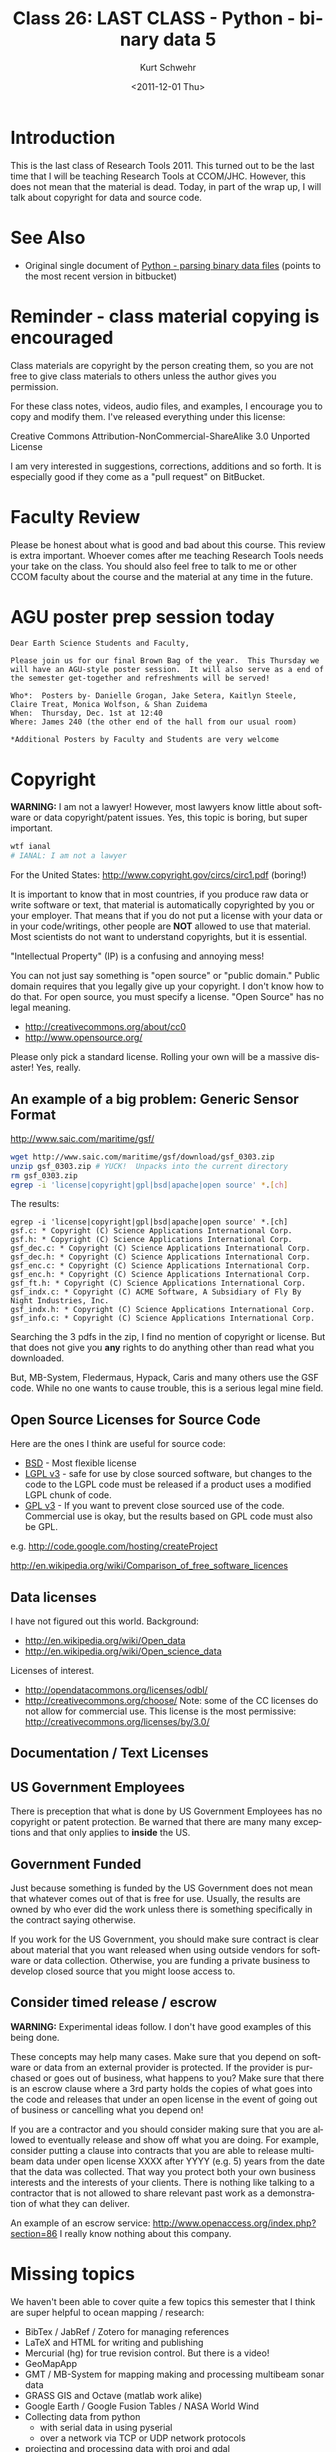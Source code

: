 #+STARTUP: showall

#+TITLE:     Class 26: LAST CLASS - Python - binary data 5
#+AUTHOR:    Kurt Schwehr
#+EMAIL:     schwehr@ccom.unh.edu
#+DATE:      <2011-12-01 Thu>
#+DESCRIPTION: Marine Research Data Manipulation and Practices
#+KEYWORDS: struct numpy sbet imu navigation binary hg mercurial ipython
#+LANGUAGE:  en
#+OPTIONS:   H:3 num:nil toc:t \n:nil @:t ::t |:t ^:t -:t f:t *:t <:t
#+OPTIONS:   TeX:t LaTeX:nil skip:t d:nil todo:t pri:nil tags:not-in-toc
#+INFOJS_OPT: view:nil toc:nil ltoc:t mouse:underline buttons:0 path:http://orgmode.org/org-info.js
#+LINK_HOME: http://vislab-ccom.unh.edu/~schwehr/Classes/2011/esci895-researchtools/

* Introduction

This is the last class of Research Tools 2011.  This turned out to be
the last time that I will be teaching Research Tools at CCOM/JHC.
However, this does not mean that the material is dead.  Today, in part
of the wrap up, I will talk about copyright for data and source code.

* See Also

- Original single document of [[https://bitbucket.org/schwehr/researchtools/src/tip/general/python-binary-files.org][Python - parsing binary data files]]
  (points to the most recent version in bitbucket)

* Reminder - class material copying is encouraged

Class materials are copyright by the person creating them, so you are 
not free to give class materials to others unless the author gives you
permission.  

For these class notes, videos, audio files, and examples, I encourage
you to copy and modify them.  I've released everything under this license:

Creative Commons Attribution-NonCommercial-ShareAlike 3.0 Unported License

I am very interested in suggestions, corrections, additions and so
forth.  It is especially good if they come as a "pull request" on
BitBucket.

* Faculty Review

Please be honest about what is good and bad about this course.  This
review is extra important.  Whoever comes after me teaching Research
Tools needs your take on the class.  You should also feel free to talk
to me or other CCOM faculty about the course and the material at any
time in the future.

* AGU poster prep session today

#+BEGIN_EXAMPLE 
Dear Earth Science Students and Faculty, 

Please join us for our final Brown Bag of the year.  This Thursday we
will have an AGU-style poster session.  It will also serve as a end of
the semester get-together and refreshments will be served!

Who*:  Posters by- Danielle Grogan, Jake Setera, Kaitlyn Steele, Claire Treat, Monica Wolfson, & Shan Zuidema 
When:  Thursday, Dec. 1st at 12:40
Where: James 240 (the other end of the hall from our usual room) 

*Additional Posters by Faculty and Students are very welcome
#+END_EXAMPLE

* Copyright

*WARNING:* I am not a lawyer!  However, most lawyers know little about
software or data copyright/patent issues.  Yes, this topic is boring,
but super important.

#+BEGIN_SRC sh
wtf ianal
# IANAL: I am not a lawyer
#+END_SRC

For the United States: http://www.copyright.gov/circs/circ1.pdf (boring!)

It is important to know that in most countries, if you produce raw
data or write software or text, that material is automatically
copyrighted by you or your employer.  That means that if you do not
put a license with your data or in your code/writings, other people
are *NOT* allowed to use that material.  Most scientists do not want
to understand copyrights, but it is essential.

"Intellectual Property" (IP) is a confusing and annoying mess!

You can not just say something is "open source" or "public domain."
Public domain requires that you legally give up your copyright.  I
don't know how to do that.  For open source, you must specify a
license.  "Open Source" has no legal meaning.

- http://creativecommons.org/about/cc0
- http://www.opensource.org/

Please only pick a standard license.  Rolling your own will be a
massive disaster!  Yes, really.  

** An example of a big problem: Generic Sensor Format

http://www.saic.com/maritime/gsf/

#+BEGIN_SRC sh
wget http://www.saic.com/maritime/gsf/download/gsf_0303.zip
unzip gsf_0303.zip # YUCK!  Unpacks into the current directory
rm gsf_0303.zip
egrep -i 'license|copyright|gpl|bsd|apache|open source' *.[ch]
#+END_SRC

The results:

#+BEGIN_EXAMPLE 
egrep -i 'license|copyright|gpl|bsd|apache|open source' *.[ch]
gsf.c: * Copyright (C) Science Applications International Corp.
gsf.h: * Copyright (C) Science Applications International Corp.
gsf_dec.c: * Copyright (C) Science Applications International Corp.
gsf_dec.h: * Copyright (C) Science Applications International Corp.
gsf_enc.c: * Copyright (C) Science Applications International Corp.
gsf_enc.h: * Copyright (C) Science Applications International Corp.
gsf_ft.h: * Copyright (C) Science Applications International Corp.
gsf_indx.c: * Copyright (C) ACME Software, A Subsidiary of Fly By Night Industries, Inc.
gsf_indx.h: * Copyright (C) Science Applications International Corp.
gsf_info.c: * Copyright (C) Science Applications International Corp.
#+END_EXAMPLE

Searching the 3 pdfs in the zip, I find no mention of copyright or
license.  But that does not give you *any* rights to do anything other
than read what you downloaded.

But, MB-System, Fledermaus, Hypack, Caris and many others use the GSF
code.  While no one wants to cause trouble, this is a serious legal
mine field.

** Open Source Licenses for Source Code

Here are the ones I think are useful for source code:

- [[http://www.opensource.org/licenses/BSD-2-Clause][BSD]] - Most flexible license
- [[http://www.opensource.org/licenses/LGPL-3.0][LGPL v3]] - safe for use by close sourced software, but changes to the
  code to the LGPL code must be released if a product uses a modified
  LGPL chunk of code.  
- [[http://www.opensource.org/licenses/GPL-3.0][GPL v3]] - If you want to prevent close sourced use of the code.
  Commercial use is okay, but the results based on GPL code must also
  be GPL.

e.g. http://code.google.com/hosting/createProject

http://en.wikipedia.org/wiki/Comparison_of_free_software_licences

** Data licenses

I have not figured out this world.  Background:

- http://en.wikipedia.org/wiki/Open_data
- http://en.wikipedia.org/wiki/Open_science_data

Licenses of interest.

- http://opendatacommons.org/licenses/odbl/
- http://creativecommons.org/choose/ Note: some of the CC licenses do not
  allow for commercial use.  This license is the most permissive:
  http://creativecommons.org/licenses/by/3.0/

** Documentation / Text Licenses

** US Government Employees

There is preception that what is done by US Government Employees has
no copyright or patent protection.  Be warned that there are
many many exceptions and that only applies to *inside* the US.

** Government Funded 

Just because something is funded by the US Government does not mean
that whatever comes out of that is free for use.  Usually, the results
are owned by who ever did the work unless there is something
specifically in the contract saying otherwise.

If you work for the US Government, you should make sure contract is
clear about material that you want released when using outside vendors
for software or data collection.  Otherwise, you are funding a private
business to develop closed source that you might loose access to.

** Consider timed release / escrow

*WARNING:* Experimental ideas follow.  I don't have good examples of
this being done.

These concepts may help many cases.  Make sure that you depend on
software or data from an external provider is protected.  If the
provider is purchased or goes out of business, what happens to you?
Make sure that there is an escrow clause where a 3rd party holds the
copies of what goes into the code and releases that under an open
license in the event of going out of business or cancelling what you
depend on!

If you are a contractor and you should consider making sure that you
are allowed to eventually release and show off what you are doing.
For example, consider putting a clause into contracts that you are
able to release multibeam data under open license XXXX after YYYY
(e.g. 5) years from the date that the data was collected.  That way
you protect both your own business interests and the interests of your
clients.  There is nothing like talking to a contractor that is not
allowed to share relevant past work as a demonstration of what they
can deliver.

An example of an escrow service: http://www.openaccess.org/index.php?section=86
I really know nothing about this company.

* Missing topics

We haven't been able to cover quite a few topics this semester that I
think are super helpful to ocean mapping / research:

- BibTex / JabRef / Zotero for managing references
- LaTeX and HTML for writing and publishing
- Mercurial (hg) for true revision control.  But there is a video!
- GeoMapApp
- GMT / MB-System for mapping making and processing multibeam sonar
  data
- GRASS GIS and Octave (matlab work alike)
- Google Earth / Google Fusion Tables / NASA World Wind
- Collecting data from python
  - with serial data in using pyserial
  - over a network via TCP or UDP network protocols
- projecting and processing data with proj and gdal
- using python to get data into MatLab, ArcGIS, Caris, Hypack,
  Fledermaus, etc

I encourage you to read up on these topics or ask your fellow students

* Setup

Start emacs

Open a terminal and start ipython

In the past, we did the setup in the bash shell, but we can do everything from ipython.

#+BEGIN_SRC python
# update your mercurial repository of the class notes
# Use your alias
rtupdate

# The alias should do this:
# !(cd /home/researchtools/projects/researchtools/; hg pull; hg update)

mkdir ~/class/26
cd ~/class/26
bookmark c26
bookmark -l

logstart -o -r log-class-26.py append

# Fetch the sbet file:

!curl -O http://vislab-ccom.unh.edu/~schwehr/Classes/2011/esci895-researchtools/examples/21/sample.sbet.bz2
!curl -O http://vislab-ccom.unh.edu/~schwehr/Classes/2011/esci895-researchtools/examples/24/2010_202_S220_subsampled.sbet.bz2
!curl -O http://vislab-ccom.unh.edu/~schwehr/Classes/2011/esci895-researchtools/examples/24/2011_194_S250A_Stbd_subsampled.sbet.bz2

!bunzip2 sample.sbet.bz2
!bunzip2 2010_202_S220_subsampled.sbet.bz2
!bunzip2 2011_194_S250A_Stbd_subsampled.sbet.bz2

!md5sum sample.sbet
196c21f16f07ceae180888b12e9edc56  sample.sbet

!md5sum 2010_202_S220_subsampled.sbet
e8f7283deb887e16b05b08581bd7d2bb  2010_202_S220_subsampled.sbet

!md5sum 2011_194_S250A_Stbd_subsampled.sbet
72e5bab716485b53ecde9aa1cfc90719  2011_194_S250A_Stbd_subsampled.sbet
#+END_SRC

* Where were we?

Rather than paste in the code from the org file, we will copy the code
from our mercurial (hg) checkout:

#+BEGIN_SRC sh
cd ~/class/26
cp ~/projects/researchtools/class/code/26-sbet.py sbet.py
#+END_SRC

* Writing a KML

We added KML writing last time.  But we are missing one thing!
Coordinates that are close to 0,0 are going to be a big problem!
First we need a function that will test if floating point numbers are
almost equal.

#+BEGIN_SRC python
import sys

def almost_equal(value1, value2, epsilon=sys.float_info.epsilon):
    if value1 > value2+epsilon:
        return False
    if value1 < value2-epsilon:
        return False
    return True
#+END_SRC

Then we need to use that to skip points of no position data at 0,0:

#+BEGIN_SRC python
        for datagram_index, datagram in enumerate(load_sbet_file(filename)):
            x=datagram['lon_deg']
            y=datagram['lat_deg']

            if datagram_index % 10 == 0:
                print datagram_index, datagram['time'], x, y

            if almost_equal(0., x) and almost_equal(0., y):
                # skip points that are at zero,zero... no data
                # good luck if you try to survey at 0,0
                continue

            out.write('{x},{y}\n'.format(x=x,y=y))
#+END_SRC

* Can we make an sqlite database?

Just follow along on this one.  Databases are not unlike spreadsheets,
but much easier to manage huge amounts of information.  There are
tables with data.  We will quick try to write an SQLite database.
Here is the command to create a database:

#+BEGIN_SRC sql
-- Two dashes/hyphens start a comment in SQL
CREATE TABLE IF NOT EXISTS sbet_entry (
       time REAL,
       y REAL,
       x REAL,
       z REAL,
       -- Everything from here to the z_ang is not needed for this demo
       x_vel REAL,
       y_vel REAL,
       z_vel REAL,
       roll REAL,
       pitch REAL,
       heading REAL,
       wander_ang REAL,
       x_accel REAL,
       y_accel REAL,
       z_accel REAL,
       x_ang REAL,
       y_ang REAL,
       z_ang REAL
);
#+END_SRC

Let's add sqlite to our script.  I've left out quite a few of the
arguments to make things quicker today in class.

#+BEGIN_SRC python
def sbet_to_sql(sbet_filename, db_filename):
    import sqlite3

    cx = sqlite3.connect(db_filename)

    # This leaves out most of the fields, but it's good enough for now
    cx.execute('CREATE TABLE IF NOT EXISTS sbet_entry ( time REAL, y REAL, x REAL, z REAL, x_vel REAL);')

    for datagram_index, datagram in enumerate(load_sbet_file(sbet_filename)):
        cx.execute('INSERT INTO sbet_entry (time, x, y, z) VALUES (:time, :longitude, :latitude, :altitude);',
                   datagram);
    cx.commit()
#+END_SRC

Now edit the =main()= function:

#+BEGIN_SRC python
    parser = argparse.ArgumentParser(description='Parse SBET files')

    # This next line creates an option to turn on writing to sqlite
    parser.add_argument('--sqlite', action="store_true", default=False)

    parser.add_argument('filenames', type=str, nargs='+', help='SBET files')
    args = parser.parse_args() # uses sys.argv

    for filename in args.filenames:
        print 'Working on file:',filename

        # If the --sqlite command line argument is true, then let's
        # write an sqlite file!

        if args.sqlite:
            sbet_to_sql(filename, filename+'.sqlite')

    # Code to write kml continues after this
#+END_SRC

** Viewing in the Firefox SQLite Manager plugin

http://code.google.com/p/sqlite-manager/

Open Firefox.  Under the Tools menu, select "Add-ons".  In the top
right, search on "sqlite".

Restart Firefox.

Tools -> Sqlite Manager.  The 4th icon from the left is the "Connect
to Database" icon.  Looks like a folder opening.


* COMMENT todo items for Kurt

- scipy.io.savemat
    http://docs.scipy.org/doc/scipy/reference/tutorial/io.html
- reset ipython workspace
- page ipython
- psearch name* type
- filenames = !ls *.bag | sort
- pycat
- save filename 1-5 8 # Save to a script
- ";" returns the return value in python

Goals

- [ ] add an option to the command line
- [ ] saving binary data to matlab format.  Read it in octave
- [ ] using numpy to save the file
- [ ] writing a KML
- [ ] creating an SQL database with sqlite3.  Viewing it with SQLite Manager

* History

#+BEGIN_SRC python
1 : rtupdate
2 : mkdir ~/class/26
3 : cd ~/class/26
4 : pwd
5 : bookmark c26
6 : bookmark -l
7 : logstart -o -r log-class-26.py append
8 : !curl -O http://vislab-ccom.unh.edu/~schwehr/Classes/2011/esci895-researchtools/examples/21/sample.sbet.bz2
9 : !curl -O http://vislab-ccom.unh.edu/~schwehr/Classes/2011/esci895-researchtools/examples/24/2010_202_S220_subsampled.sbet.bz2
10: !curl -O http://vislab-ccom.unh.edu/~schwehr/Classes/2011/esci895-researchtools/examples/24/2011_194_S250A_Stbd_subsampled.sbet.bz2
11: ls -l
12: !bunzip2 sample.sbet.bz2
13: !bunzip2 2010_202_S220_subsampled.sbet.bz2
14: !bunzip2 2011_194_S250A_Stbd_subsampled.sbet.bz2
15: ls -l
16: cp ~/projects/researchtools/class/code/26-sbet.py sbet.py
17: import sys
18: sys.float_info.epsilon
19: ls -l
20: run sbet.py --help
21: run sbet.py 2011_194_S250A_Stbd_subsampled.sbet
22: run sbet.py 2011_194_S250A_Stbd_subsampled.sbet
23: run sbet.py 2011_194_S250A_Stbd_subsampled.sbet
24: ls -l
25: less 2011_194_S250A_Stbd_subsampled.sbet.kml
26: cp 2011_194_S250A_Stbd_subsampled.sbet.kml /home/researchtools/Dropbox/
27: run sbet.py --help
28: run sbet.py --help
29: run sbet.py 2011_194_S250A_Stbd_subsampled.sbet --sqlite
30: ls -l
31: run sbet.py 2011_194_S250A_Stbd_subsampled.sbet 
32: run sbet.py 2011_194_S250A_Stbd_subsampled.sbet --sqlite
33: ls -l
34: !file 2011_194_S250A_Stbd_subsampled.sbet.sqlite
35: history
36: history -r

#+END_SRC

* Final code

#+BEGIN_SRC python
#!/usr/bin/env python

'''Decode Applanix POSPac SBET IMU binary files

Starting point for Class 26.
'''

import struct
import math
# Use the pprint function from the pprint module
from pprint import pprint

import sys

def almost_equal(value1, value2, epsilon=sys.float_info.epsilon):
    if value1 > value2+epsilon:
        return False
    if value1 < value2-epsilon:
        return False
    return True


field_names = ('time', 'latitude', 'longitude', 'altitude', \
          'x_vel', 'y_vel', 'z_vel', \
          'roll', 'pitch', 'platform_heading', 'wander_angle', \
          'x_acceleration', 'y_acceleration', 'z_acceleration', \
          'x_angular_rate', 'y_angular_rate', 'z_angular')

datagram_size = 136 # 8*17 bytes per datagram

def num_datagrams(data):
    'How many packets are in data'

    assert( len(data) % datagram_size == 0 )

    return len(data) / datagram_size

def get_offset(datagram_number):
    'Calculate the starting offset of a datagram.  First datagram is number 0'
    return datagram_number * datagram_size

def decode(data, offset=0):
    'Decipher a SBET datagram from binary'
    values = struct.unpack('17d',data[ offset + 0 : offset + 8*17])

    sbet_values = dict(zip (field_names, values))

    sbet_values['lat_deg'] = math.degrees(sbet_values['latitude'])
    sbet_values['lon_deg'] = math.degrees(sbet_values['longitude'])

    return sbet_values

def load_sbet_file(filename):
    '''This is a GENERATOR that we can loop over with a for'''
    sbet_file = open(filename)
    sbet_data = sbet_file.read()

    for datagram_index in range( num_datagrams(sbet_data) ):
        offset = get_offset(datagram_index)
        datagram = decode(sbet_data, offset)
        datagram['index'] = datagram_index
        yield datagram


def sbet_to_sql(sbet_filename, db_filename):
    import sqlite3

    cx = sqlite3.connect(db_filename)

    # This leaves out most of the fields, but it's good enough for now
    cx.execute('CREATE TABLE IF NOT EXISTS sbet_entry ( time REAL, y REAL, x REAL, z REAL, x_vel REAL);')

    for datagram_index, datagram in enumerate(load_sbet_file(sbet_filename)):
        cx.execute('INSERT INTO sbet_entry (time, x, y, z) VALUES (:time, :longitude, :latitude, :altitude);',
                   datagram);
    cx.commit()

        
def main():
    import glob
    import sys

    print 'Starting main'

    import sys, argparse

    parser = argparse.ArgumentParser(description='Parse SBET files')
    parser.add_argument('filenames', type=str, nargs='+', help='SBET files')
    parser.add_argument('--sqlite', action="store_true", default=False, help='Write a SQLite database')
    args = parser.parse_args() # uses sys.argv

    print 'filenames:', args.filenames
    print 'sqlite?', args.sqlite

    for filename in args.filenames:

        if args.sqlite:
            sbet_to_sql(filename, filename + '.sqlite')
        
        print '====',filename,'===='
        out = open(filename+'.kml', 'w')
        out.write('''<?xml version="1.0" encoding="UTF-8"?>
<kml xmlns="http://www.opengis.net/kml/2.2">
    <Document>
            <Placemark>
                    <name>{filename}</name>
                    <LineString>
                            <coordinates>
        '''.format(filename=filename) )

        print 'Datagram Number, Time, x, y'
        for datagram_index, datagram in enumerate(load_sbet_file( filename )):

            x=datagram['lon_deg']
            y=datagram['lat_deg']
            
            if almost_equal(0.,x) and almost_equal(0.,y):
                continue
            if datagram_index % 20 == 0:
                print datagram_index, datagram['time'], datagram['lon_deg'], datagram['lat_deg']
            out.write('{x},{y}\n'.format(x=datagram['lon_deg'], y=datagram['lat_deg']))

        out.write('''\t\t\t\t</coordinates>
\t\t\t</LineString>
\t\t</Placemark>
\t</Document>
</kml>
        ''')

if __name__ == '__main__':
    print 'starting to run script...'
    main()
    print 'script done!'
#+END_SRC

* Future material might include some of these:

- http://all-geo.org/volcan01010/2011/11/all-the-software-a-geoscientists-needs-for-free
- http://www.igc.usp.br/index.php?id=openstereo
